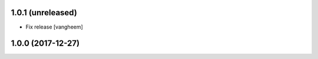 1.0.1 (unreleased)
------------------

- Fix release
  [vangheem]


1.0.0 (2017-12-27)
------------------
